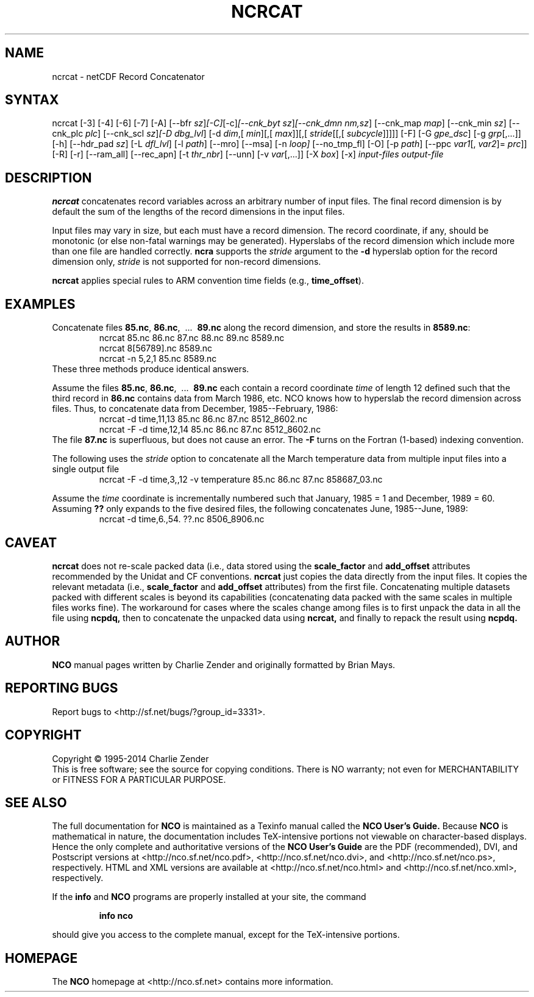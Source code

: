 .\" $Header: /data/zender/nco_20150216/nco/man/ncrcat.1,v 1.34 2015-02-08 05:22:17 zender Exp $ -*-nroff-*-
.\" Purpose: ROFF man page for ncrcat
.\" Usage:
.\" nroff -man ~/nco/man/ncrcat.1 | less
.TH NCRCAT 1
.SH NAME
ncrcat \- netCDF Record Concatenator
.SH SYNTAX
ncrcat [\-3] [\-4] [\-6] [\-7] [\-A] [\-\-bfr
.IR sz ] [\-C] [\-c] [\-\-cnk_byt
.IR sz ] [\-\-cnk_dmn 
.IR nm,sz ]
[\-\-cnk_map 
.IR map ]
[\-\-cnk_min
.IR sz ]
[\-\-cnk_plc 
.IR plc ]
[\-\-cnk_scl 
.IR sz ] [\-D
.IR dbg_lvl ]
[\-d 
.IR dim ,[
.IR min ][,[
.IR max ]][,[
.IR stride [[,[
.IR subcycle ]]]]]
[\-F] [\-G
.IR gpe_dsc ]
[\-g  
.IR grp [,...]]
[\-h] [\-\-hdr_pad
.IR sz ]
[\-L 
.IR dfl_lvl ] 
[\-l 
.IR path ]
[\-\-mro] [\-\-msa] [\-n
.IR loop]
[\-\-no_tmp_fl] [\-O] [\-p
.IR path ]
[\-\-ppc 
.IR var1 [,
.IR var2 ]=
.IR prc ]]
[\-R] [\-r] [\-\-ram_all] [\-\-rec_apn] [\-t
.IR thr_nbr ]
[\--unn] [\-v 
.IR var [,...]]
[\-X 
.IR box ] 
[\-x] 
.I input-files
.I output-file
.SH DESCRIPTION
.PP
.B ncrcat
concatenates record variables across an arbitrary number
of input files.
The final record dimension is by default the sum of the lengths of the
record dimensions in the input files.
.PP
Input files may vary in size, but each must have a record dimension.
The record coordinate, if any, should be monotonic (or else non-fatal
warnings may be generated).
Hyperslabs of the record dimension which include more than one file are
handled correctly.
.B ncra
supports the 
.I stride
argument to the 
.B \-d
hyperslab option for the record dimension only, 
.I stride
is not
supported for non-record dimensions.
.PP
.B ncrcat
applies special rules to ARM convention time fields (e.g.,
.BR time_offset ).
.SH EXAMPLES
.PP
Concatenate files 
.BR 85.nc ,
.BR 86.nc ,
\ .\|.\|.\ 
.B 89.nc
along the record dimension, and store the results in 
.BR 8589.nc :
.RS
ncrcat 85.nc 86.nc 87.nc 88.nc 89.nc 8589.nc
.br
ncrcat 8[56789].nc 8589.nc
.br
ncrcat \-n 5,2,1 85.nc 8589.nc
.RE
These three methods produce identical answers.
.PP
Assume the files 
.BR 85.nc ,
.BR 86.nc ,
\ .\|.\|.\ 
.B 89.nc
each
contain a record coordinate 
.I time
of length 12 defined such that
the third record in 
.B 86.nc
contains data from March 1986, etc.
NCO knows how to hyperslab the record dimension across files.
Thus, to concatenate data from December, 1985--February, 1986:
.RS
ncrcat \-d time,11,13 85.nc 86.nc 87.nc 8512_8602.nc
.br
ncrcat \-F \-d time,12,14 85.nc 86.nc 87.nc 8512_8602.nc
.RE
The file 
.B 87.nc
is superfluous, but does not cause an error.
The 
.B \-F
turns on the Fortran (1-based) indexing convention.
.PP
The following uses the 
.I stride
option to concatenate all the March
temperature data from multiple input files into a single output file
.RS
ncrcat \-F \-d time,3,,12 \-v temperature 85.nc 86.nc 87.nc 858687_03.nc
.RE
.PP
Assume the 
.I time
coordinate is incrementally numbered such that
January, 1985 = 1 and December, 1989 = 60.
Assuming 
.B ??
only expands to the five desired files, the following
concatenates June, 1985--June, 1989: 
.RS
ncrcat \-d time,6.,54. ??.nc 8506_8906.nc
.RE

.SH CAVEAT

.B ncrcat
does not re-scale packed data (i.e., data stored using the
.B scale_factor
and
.B add_offset 
attributes recommended by the Unidat and CF conventions.
.B ncrcat
just copies the data directly from the input files.
It copies the relevant metadata (i.e., 
.B scale_factor 
and 
.B add_offset
attributes) from the first file. 
Concatenating multiple datasets packed with different scales is beyond
its capabilities (concatenating data packed with the same scales in
multiple files works fine). 
The workaround for cases where the scales change among files is to
first unpack the data in all the file using 
.B ncpdq,
then to concatenate the unpacked data using
.B ncrcat,
and finally to repack the result using
.B ncpdq.

.\" NB: Append man_end.txt here
.\" $Header: /data/zender/nco_20150216/nco/man/ncrcat.1,v 1.34 2015-02-08 05:22:17 zender Exp $ -*-nroff-*-
.\" Purpose: Trailer file for common ending to NCO man pages
.\" Usage: 
.\" Append this file to end of NCO man pages immediately after marker
.\" that says "Append man_end.txt here"
.SH AUTHOR
.B NCO
manual pages written by Charlie Zender and originally formatted by Brian Mays.

.SH "REPORTING BUGS"
Report bugs to <http://sf.net/bugs/?group_id=3331>.

.SH COPYRIGHT
Copyright \(co 1995-2014 Charlie Zender
.br
This is free software; see the source for copying conditions.  There is NO
warranty; not even for MERCHANTABILITY or FITNESS FOR A PARTICULAR PURPOSE.

.SH "SEE ALSO"
The full documentation for
.B NCO
is maintained as a Texinfo manual called the 
.B NCO User's Guide.
Because 
.B NCO
is mathematical in nature, the documentation includes TeX-intensive
portions not viewable on character-based displays. 
Hence the only complete and authoritative versions of the 
.B NCO User's Guide 
are the PDF (recommended), DVI, and Postscript versions at
<http://nco.sf.net/nco.pdf>, <http://nco.sf.net/nco.dvi>,
and <http://nco.sf.net/nco.ps>, respectively.
HTML and XML versions
are available at <http://nco.sf.net/nco.html> and
<http://nco.sf.net/nco.xml>, respectively.

If the
.B info
and
.B NCO
programs are properly installed at your site, the command
.IP
.B info nco
.PP
should give you access to the complete manual, except for the
TeX-intensive portions.

.SH HOMEPAGE
The 
.B NCO
homepage at <http://nco.sf.net> contains more information.
